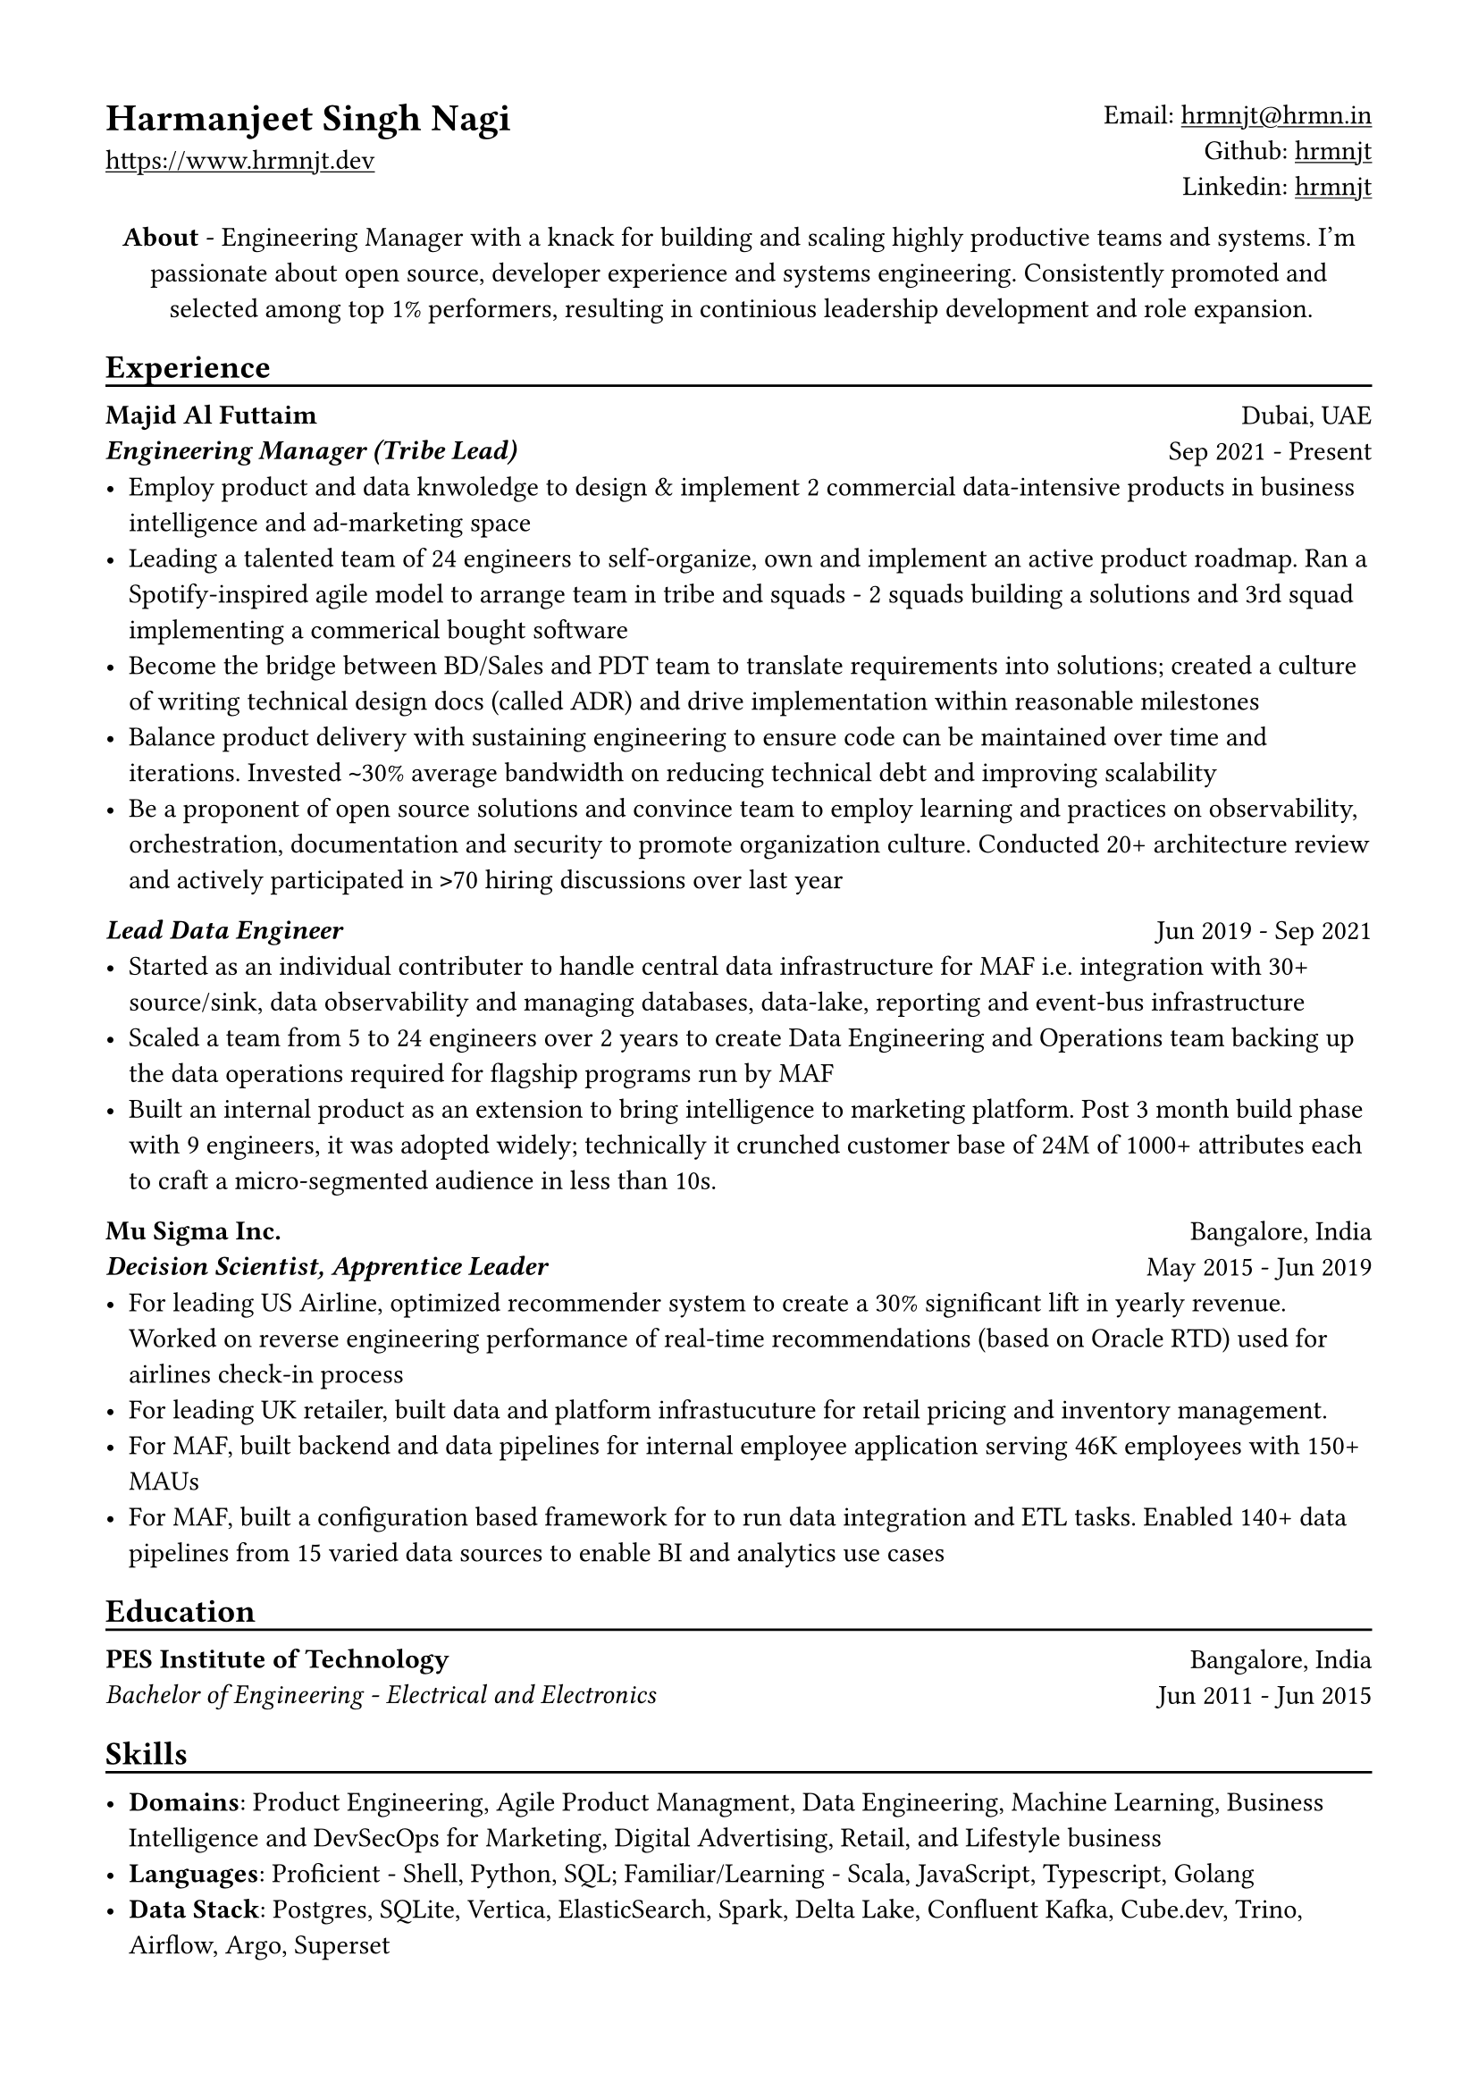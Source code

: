 // Copyright 2020-2023 Harmanjeet Singh Nagi

// This work is licensed under a Creative Commons 
// Attribution-NonCommercial-ShareAlike 4.0 International License.
// Terms - https://creativecommons.org/licenses/by-nc-sa/4.0/legalcode

// GLOBAL STYLING

// using A4 page size and setting a 1.5cm square margin 
#set page(
    paper: "a4",
    margin: (x: 1.5cm, y: 1.5cm),
)

// all links are underlined
#show link: underline

// macro to create an underline below subheadings
// TODO: Need to extend the macro so that subheadings can default with an underline
#let subheadingline() = {
    v(-5pt);
    line(length: 100%);
    v(-5pt)
}

// HEADER

#grid(
    columns: (1fr, 1fr),
    align(left)[
        = Harmanjeet Singh Nagi
        #link("https://www.hrmnjt.dev")
    ],
    align(right)[
        Email: #link("mailto:hrmnjt@hrmn.in") \
        Github: #link("https://github.com/hrmnjt")[hrmnjt] \
        Linkedin: #link("https://www.linkedin.com/in/hrmnjt")[hrmnjt]
    ]
)

#align(center)[
    #set par(justify: false)
    *About* -  
    Engineering Manager with a knack for building and scaling highly productive 
    teams and systems. I'm passionate about open source, developer experience
    and systems engineering. Consistently promoted and selected among top 1%
    performers, resulting in continious leadership development and role
    expansion.
]

== Experience
#subheadingline()

#grid(
    columns: (1fr, 1fr),
    align(left)[
        *Majid Al Futtaim* \
        *#emph("Engineering Manager (Tribe Lead)")*
    ],
    align(right)[
        Dubai, UAE \
        Sep 2021 - Present
    ]
)
- Employ product and data knwoledge to design & implement 2 commercial data-intensive products in business intelligence and ad-marketing space
- Leading a talented team of 24 engineers to self-organize, own and implement an active product roadmap. Ran a Spotify-inspired agile model to arrange team in tribe and squads - 2 squads building a solutions and 3rd squad implementing a commerical bought software
- Become the bridge between BD/Sales and PDT team to translate requirements into solutions; created a culture of writing technical design docs (called ADR) and drive implementation within reasonable milestones
- Balance product delivery with sustaining engineering to ensure code can be maintained over time and iterations. Invested `~`30% average bandwidth on reducing technical debt and improving scalability
- Be a proponent of open source solutions and convince team to employ learning and practices on observability, orchestration, documentation and security to promote organization culture. Conducted 20+ architecture review and actively participated in `>`70 hiring discussions over last year


#grid(
    columns: (1fr, 1fr),
    align(left)[
        *#emph("Lead Data Engineer")*
    ],
    align(right)[
        Jun 2019 - Sep 2021
    ]
)
- Started as an individual contributer to handle central data infrastructure for MAF i.e. integration with 30+ source/sink, data observability and managing databases, data-lake, reporting and event-bus infrastructure
// batch data pipelines, data modelling and warehousing, ACL for postgres and vertica, data observability, golden customer record, infrastructure migration and optiomization, data operations
- Scaled a team from 5 to 24 engineers over 2 years to create Data Engineering and Operations team backing up the data operations required for flagship programs run by MAF
// Share program, BAU data operations for C4, Vox, Magic Planet, Ski, Shopping Malls
// Braze integration, Oneview integration, OneTrust integration
- Built an internal product as an extension to bring intelligence to marketing platform. Post 3 month build phase with 9 engineers, it was adopted widely; technically it crunched customer base of 24M of 1000+ attributes each to craft a micro-segmented audience in less than 10s.

// % Notes to explain this role

// % - Joined MAF as a Senior Data Engineer and at the time MAF Holding was starting to centralize the data infrastructure they had. To understand this better, I should mention that MAF is a AED 18 Bn company operating in 18 countries. It has assets worth AED 63 Bn across Properties, Retail, Leisure & Entertainment and Lifestyle business. Because each OpCo was responsible for their own P&L, each business had different maturity with data and analytics. Holding's role (where I was hired) was to act like a chief architect and improve this maturity for all business.

// % - Started with removing legacy infrastructure. Migrated from HDFS to S3; as nothing else from Hadoop stack was being used. Improved Vertica datawarehouse by fine-tuning netperf, ioperf, sysperf and data within: projections, aggregations. Migrated legacy ETL from Informatica to Airflow. Improved data observability i.e. monitoring and notifications for data. Maintained and built knowledge about Customer Master Data called GCR.

// % - Created a framework with Airflow, Spark and Confluent to orchestrate data pipelines for ingestion, warehousing and analytics. Create loyalty data warehouse i.e. SHARE. Created a ACL for managing access to Vertica. Created integrations for MarTech (Braze Integration, Sendgrid integration, SAP c4c integration, etc.). Created a audience segmentation tool which can compete with Salesforce Marketing cloud but was much faster, cleaner and purpose built for MAF.

// % - XSight had started as a business inside MAF Future Solution and we had conceptualized couple of tools - Dataverse and XConnect. 
// % TODO: Explain XConnect.

#grid(
    columns: (1fr, 1fr),
    align(left)[
        *Mu Sigma Inc.* \
        *#emph("Decision Scientist, Apprentice Leader")*
    ],
    align(right)[
        Bangalore, India \
        May 2015 - Jun 2019
    ]
)
- For leading US Airline, optimized recommender system to create a 30% significant lift in yearly revenue. Worked on reverse engineering performance of real-time recommendations (based on Oracle RTD) used for airlines check-in process
- For leading UK retailer, built data and platform infrastucuture for retail pricing and inventory management.
- For MAF, built backend and data pipelines for internal employee application serving 46K employees with 150+ MAUs
- For MAF, built a configuration based framework for to run data integration and ETL tasks. Enabled 140+ data pipelines from 15 varied data sources to enable BI and analytics use cases

== Education
#subheadingline()

#grid(
    columns: (1fr, 1fr),
    align(left)[
        *PES Institute of Technology* \
        #emph("Bachelor of Engineering - Electrical and Electronics")
    ],
    align(right)[
        Bangalore, India \
        Jun 2011 - Jun 2015
    ]
)

== Skills
#subheadingline()

- *Domains*: Product Engineering, Agile Product Managment, Data Engineering, Machine Learning, Business Intelligence and DevSecOps for Marketing, Digital Advertising, Retail, and Lifestyle business
- *Languages*: Proficient - Shell, Python, SQL; Familiar/Learning - Scala, JavaScript, Typescript, Golang
- *Data Stack*: Postgres, SQLite, Vertica, ElasticSearch, Spark, Delta Lake, Confluent Kafka, Cube.dev, Trino, Airflow, Argo, Superset

// Talking points

// About me

// My full name is Harmanjeet Singh Nagi but almost everyone calls me Harman. On web, you can find me with the handle hrmnjt i.e. my first name without any vowels. I'm originally from Jamshedpur (India) and I moved to Bangalore (India) for college and started my first job in Bangalore. I got a chance to move to Dubai in 2017 for work and post that I've been in Dubai. I consider myself a generalist and have had a diverse experience but my forte is data engineering. When I'm not working I'm reading scrolling twitter, hackernews, reading books; trying out new tech; going on long walks alone or with my wife and dog. 

// About work stuff

// In college I was studying electrical and electronics where I was most fascinated about control systems. I started my career as an intern in a startup which was building a CRM solution of motor industries and it exposed me to world of data science and software engineering. I could draw parallels between control systems and how software systems are created but was more interested learning how to work with data.
// After the internship and completeing college, I joined US based consultancy which specialized in data analytics and data science called Mu Sigma. I got a lot of exposure to work on big data systems with United Airlines, with Tesco and with Majid Al Futtaim. This gave me a chance to learn a lot of data engineering, devops culture, infrastructure, automation, etc.
// I started working with Majid Al Futtaim as a consultant and later got an offer to join the team directly. Since almost 4 years I've been working with the core data engineering team in MAF. 2 years back I was promoted to Engineering Manager role and have been working on internal products primarily related to digital marketing and advertisement space.

// Explain core data engineering

// Started with upgrading legacy infrastructure. Migrated from HDFS to S3; as nothing else from Hadoop stack was being used. 
// Improved Vertica performance - 2 ways, infra and data model 
//     infra - fine-tuning netperf, ioperf, sysperf, changing node types, rebalancing, dba activities
//     data model - projections, aggregations, incremental data load logic.
// Migrated legacy ETL from Informatica to Airflow
// Improved data observability i.e. monitoring and notifications for data. Maintained and built knowledge about Customer Master Data called GCR.

// Explain DLA

// Internal tool to create audiences and activate them. Audiences are basically customer segments who have satisfy a condition, such as age-range, gender, last_active_30days, did_trx_in_mall, avg_spend etc.
// MAF active customer base = 15M across 16 countries (largest in UAE and KSA around 9M)
// Around 200 attributes for each customer
// 9 Business Units each with 3-4 marketing managers; no synergy between marketing efforts
// consent, duplicate emails, incorrect targetting, no personalization

// Explain Connect

// It solves for many problems that MAF has - Semantic layer for business logic, repository for dashboards and reports, custom dashboards, audience creation activation, running market research (close loop), running ad campaigns (close loop)
// Dashboard shows problem with data say sales is decreasing
// Marketeer can run a market research i.e. survey, see results in a dashboard and understand product needs brand awareness
// Marketeer can run an ad campaign for increasing brand awareness; see results in a dashboard for campaign effectiveness and understand change in sales.

